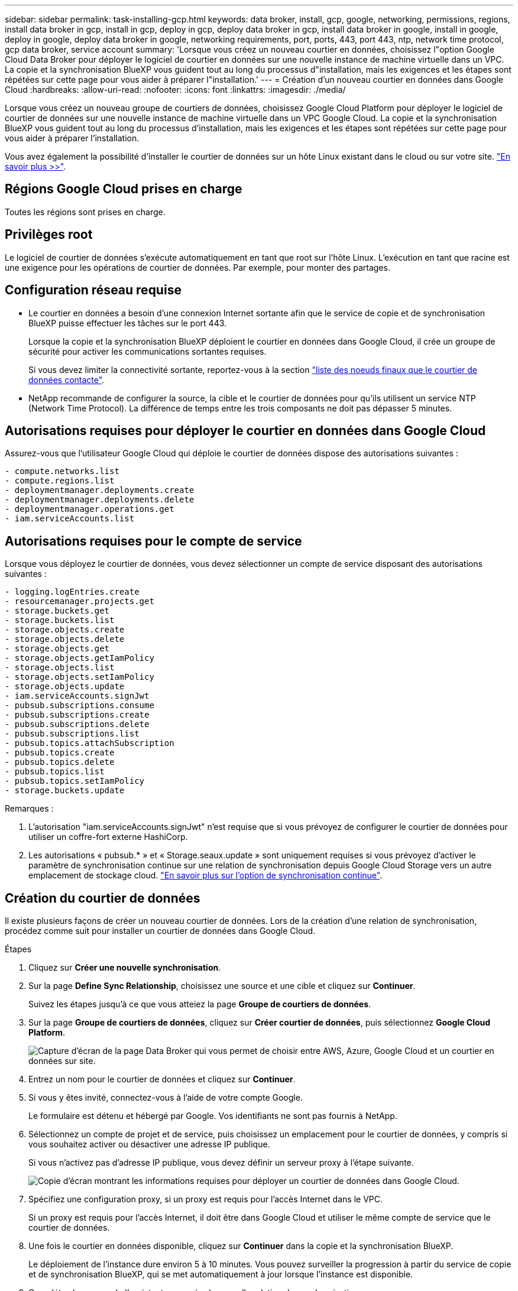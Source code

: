 ---
sidebar: sidebar 
permalink: task-installing-gcp.html 
keywords: data broker, install, gcp, google, networking, permissions, regions, install data broker in gcp, install in gcp, deploy in gcp, deploy data broker in gcp, install data broker in google, install in google, deploy in google, deploy data broker in google, networking requirements, port, ports, 443, port 443, ntp, network time protocol, gcp data broker, service account 
summary: 'Lorsque vous créez un nouveau courtier en données, choisissez l"option Google Cloud Data Broker pour déployer le logiciel de courtier en données sur une nouvelle instance de machine virtuelle dans un VPC. La copie et la synchronisation BlueXP vous guident tout au long du processus d"installation, mais les exigences et les étapes sont répétées sur cette page pour vous aider à préparer l"installation.' 
---
= Création d'un nouveau courtier en données dans Google Cloud
:hardbreaks:
:allow-uri-read: 
:nofooter: 
:icons: font
:linkattrs: 
:imagesdir: ./media/


[role="lead"]
Lorsque vous créez un nouveau groupe de courtiers de données, choisissez Google Cloud Platform pour déployer le logiciel de courtier de données sur une nouvelle instance de machine virtuelle dans un VPC Google Cloud. La copie et la synchronisation BlueXP vous guident tout au long du processus d'installation, mais les exigences et les étapes sont répétées sur cette page pour vous aider à préparer l'installation.

Vous avez également la possibilité d'installer le courtier de données sur un hôte Linux existant dans le cloud ou sur votre site. link:task-installing-linux.html["En savoir plus >>"].



== Régions Google Cloud prises en charge

Toutes les régions sont prises en charge.



== Privilèges root

Le logiciel de courtier de données s'exécute automatiquement en tant que root sur l'hôte Linux. L'exécution en tant que racine est une exigence pour les opérations de courtier de données. Par exemple, pour monter des partages.



== Configuration réseau requise

* Le courtier en données a besoin d'une connexion Internet sortante afin que le service de copie et de synchronisation BlueXP puisse effectuer les tâches sur le port 443.
+
Lorsque la copie et la synchronisation BlueXP déploient le courtier en données dans Google Cloud, il crée un groupe de sécurité pour activer les communications sortantes requises.

+
Si vous devez limiter la connectivité sortante, reportez-vous à la section link:reference-networking.html["liste des noeuds finaux que le courtier de données contacte"].

* NetApp recommande de configurer la source, la cible et le courtier de données pour qu'ils utilisent un service NTP (Network Time Protocol). La différence de temps entre les trois composants ne doit pas dépasser 5 minutes.




== Autorisations requises pour déployer le courtier en données dans Google Cloud

Assurez-vous que l'utilisateur Google Cloud qui déploie le courtier de données dispose des autorisations suivantes :

[source, yaml]
----
- compute.networks.list
- compute.regions.list
- deploymentmanager.deployments.create
- deploymentmanager.deployments.delete
- deploymentmanager.operations.get
- iam.serviceAccounts.list
----


== Autorisations requises pour le compte de service

Lorsque vous déployez le courtier de données, vous devez sélectionner un compte de service disposant des autorisations suivantes :

[source, yaml]
----
- logging.logEntries.create
- resourcemanager.projects.get
- storage.buckets.get
- storage.buckets.list
- storage.objects.create
- storage.objects.delete
- storage.objects.get
- storage.objects.getIamPolicy
- storage.objects.list
- storage.objects.setIamPolicy
- storage.objects.update
- iam.serviceAccounts.signJwt
- pubsub.subscriptions.consume
- pubsub.subscriptions.create
- pubsub.subscriptions.delete
- pubsub.subscriptions.list
- pubsub.topics.attachSubscription
- pubsub.topics.create
- pubsub.topics.delete
- pubsub.topics.list
- pubsub.topics.setIamPolicy
- storage.buckets.update
----
Remarques :

. L'autorisation "iam.serviceAccounts.signJwt" n'est requise que si vous prévoyez de configurer le courtier de données pour utiliser un coffre-fort externe HashiCorp.
. Les autorisations « pubsub.* » et « Storage.seaux.update » sont uniquement requises si vous prévoyez d'activer le paramètre de synchronisation continue sur une relation de synchronisation depuis Google Cloud Storage vers un autre emplacement de stockage cloud. link:task-creating-relationships.html#settings["En savoir plus sur l'option de synchronisation continue"].




== Création du courtier de données

Il existe plusieurs façons de créer un nouveau courtier de données. Lors de la création d'une relation de synchronisation, procédez comme suit pour installer un courtier de données dans Google Cloud.

.Étapes
. Cliquez sur *Créer une nouvelle synchronisation*.
. Sur la page *Define Sync Relationship*, choisissez une source et une cible et cliquez sur *Continuer*.
+
Suivez les étapes jusqu'à ce que vous atteiez la page *Groupe de courtiers de données*.

. Sur la page *Groupe de courtiers de données*, cliquez sur *Créer courtier de données*, puis sélectionnez *Google Cloud Platform*.
+
image:screenshot-google.png["Capture d'écran de la page Data Broker qui vous permet de choisir entre AWS, Azure, Google Cloud et un courtier en données sur site."]

. Entrez un nom pour le courtier de données et cliquez sur *Continuer*.
. Si vous y êtes invité, connectez-vous à l'aide de votre compte Google.
+
Le formulaire est détenu et hébergé par Google. Vos identifiants ne sont pas fournis à NetApp.

. Sélectionnez un compte de projet et de service, puis choisissez un emplacement pour le courtier de données, y compris si vous souhaitez activer ou désactiver une adresse IP publique.
+
Si vous n'activez pas d'adresse IP publique, vous devez définir un serveur proxy à l'étape suivante.

+
image:screenshot_data_broker_gcp.png["Copie d'écran montrant les informations requises pour déployer un courtier de données dans Google Cloud."]

. Spécifiez une configuration proxy, si un proxy est requis pour l'accès Internet dans le VPC.
+
Si un proxy est requis pour l'accès Internet, il doit être dans Google Cloud et utiliser le même compte de service que le courtier de données.

. Une fois le courtier en données disponible, cliquez sur *Continuer* dans la copie et la synchronisation BlueXP.
+
Le déploiement de l'instance dure environ 5 à 10 minutes. Vous pouvez surveiller la progression à partir du service de copie et de synchronisation BlueXP, qui se met automatiquement à jour lorsque l'instance est disponible.

. Complétez les pages de l'assistant pour créer la nouvelle relation de synchronisation.


.Résultat
Vous avez déployé un courtier en données dans Google Cloud et créé une nouvelle relation synchrone. Vous pouvez utiliser ce data broker avec des relations de synchronisation supplémentaires.



== Fourniture d'autorisations d'utilisation de compartiments dans d'autres projets Google Cloud

Lorsque vous créez une relation de synchronisation et que vous choisissez Google Cloud Storage comme source ou cible, la copie et la synchronisation BlueXP vous permettent de choisir parmi les compartiments auxquels le compte de service du courtier de données est autorisé à utiliser. Par défaut, cela inclut les rubriques qui se trouvent dans le _same_ projet comme le compte de service du courtier de données. Mais vous pouvez choisir des compartiments dans _Other_ projets si vous fournissez les autorisations requises.

.Étapes
. Ouvrez la console Google Cloud Platform et chargez le service Cloud Storage.
. Cliquez sur le nom du compartiment à utiliser en tant que source ou cible dans une relation de synchronisation.
. Cliquez sur *autorisations*.
. Cliquez sur *Ajouter*.
. Entrez le nom du compte de service du courtier de données.
. Sélectionnez un rôle <<Autorisations requises pour le compte de service,les mêmes autorisations que celles indiquées ci-dessus>>.
. Cliquez sur *Enregistrer*.


.Résultat
Lorsque vous configurez une relation de synchronisation, vous pouvez désormais choisir ce compartiment en tant que source ou cible dans la relation de synchronisation.



== Détails sur l'instance de VM du courtier de données

La copie et la synchronisation BlueXP créent un courtier en données dans Google Cloud à l'aide de la configuration suivante.

Type de machine:: n2-standard-4
VCPU:: 4
RAM:: 15 GO
Système d'exploitation:: Rocky Linux 9.0
Taille et type de disque:: Disque dur pd-standard 20 Go

